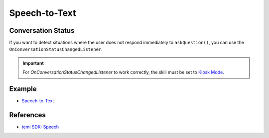 Speech-to-Text
==============

Conversation Status
-------------------
If you want to detect situations where the user does not respond immediately to ``askQuestion()``, you can use the ``OnConversationStatusChangedListener``.

.. Important::
  For `OnConversationStatusChangedListener` to work correctly, the skill must be set to `Kiosk Mode <https://github.com/robotemi/sdk/wiki/Kiosk-Mode>`_.


Example
-------
- `Speech-to-Text <https://github.com/hapi-robo/temi-guide/tree/master/examples/speech-to-text>`_


References
----------
- `temi SDK: Speech <https://github.com/robotemi/sdk/wiki/Speech>`_